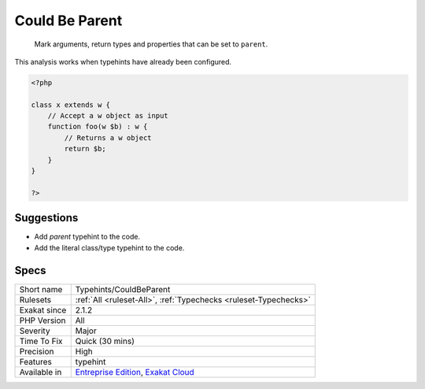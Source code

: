 .. _typehints-couldbeparent:

.. _could-be-parent:

Could Be Parent
+++++++++++++++

  Mark arguments, return types and properties that can be set to ``parent``.

This analysis works when typehints have already been configured.

.. code-block:: php
   
   <?php
   
   class x extends w {
       // Accept a w object as input 
       function foo(w $b) : w {
           // Returns a w object
           return $b;
       }   
   }
   
   ?>

Suggestions
___________

* Add `parent` typehint to the code.
* Add the literal class/type typehint to the code.




Specs
_____

+--------------+-------------------------------------------------------------------------------------------------------------------------+
| Short name   | Typehints/CouldBeParent                                                                                                 |
+--------------+-------------------------------------------------------------------------------------------------------------------------+
| Rulesets     | :ref:`All <ruleset-All>`, :ref:`Typechecks <ruleset-Typechecks>`                                                        |
+--------------+-------------------------------------------------------------------------------------------------------------------------+
| Exakat since | 2.1.2                                                                                                                   |
+--------------+-------------------------------------------------------------------------------------------------------------------------+
| PHP Version  | All                                                                                                                     |
+--------------+-------------------------------------------------------------------------------------------------------------------------+
| Severity     | Major                                                                                                                   |
+--------------+-------------------------------------------------------------------------------------------------------------------------+
| Time To Fix  | Quick (30 mins)                                                                                                         |
+--------------+-------------------------------------------------------------------------------------------------------------------------+
| Precision    | High                                                                                                                    |
+--------------+-------------------------------------------------------------------------------------------------------------------------+
| Features     | typehint                                                                                                                |
+--------------+-------------------------------------------------------------------------------------------------------------------------+
| Available in | `Entreprise Edition <https://www.exakat.io/entreprise-edition>`_, `Exakat Cloud <https://www.exakat.io/exakat-cloud/>`_ |
+--------------+-------------------------------------------------------------------------------------------------------------------------+



